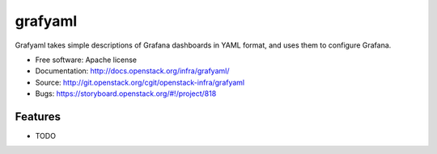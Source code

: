 ========
grafyaml
========

Grafyaml takes simple descriptions of Grafana dashboards in YAML format, and
uses them to configure Grafana.

* Free software: Apache license
* Documentation: http://docs.openstack.org/infra/grafyaml/
* Source: http://git.openstack.org/cgit/openstack-infra/grafyaml
* Bugs: https://storyboard.openstack.org/#!/project/818

Features
--------

* TODO
